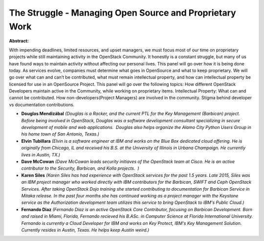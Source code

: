 The Struggle - Managing Open Source and Proprietary Work
~~~~~~~~~~~~~~~~~~~~~~~~~~~~~~~~~~~~~~~~~~~~~~~~~~~~~~~~

**Abstract:**

With impending deadlines, limited resources, and upset managers, we must focus most of our time on proprietary projects while still maintaining activity in the OpenStack Community. It honestly is a constant struggle, but many of us have found ways to maintain activity without affecting our personal lives. This panel will go over how it is being done today. As services evolve, companies must determine what goes in OpenSource and what to keep proprietary. We will go over what can and can’t be contributed, what must remain intellectual property, and how can intellectual property be licensed for use in an OpenSource Project. This panel will go over the following topics: How different OpenStack Developers maintain active in the Community, while working on proprietary items. Intellectual Property: What can and cannot be contributed. How non-developers(Project Managers) are involved in the community. Stigma behind developer vs documentation contributions.


* **Douglas Mendizábal** *(Douglas is a Racker, and the current PTL for the Key Management (Barbican) project.  Before being involved in OpenStack, Douglas was a software development consultant specializing in secure development of mobile and web applications.  Douglas also helps organize the Alamo City Python Users Group in his home town of San Antonio, Texas.)*

* **Elvin Tubillara** *(Elvin is a software engineer at IBM and works on the Blue Box dedicated cloud offering. He is originally from Chicago, IL and received his B.S. at the University of Illinois in Urbana Champaign. He currently lives in Austin, TX.)*

* **Dave McCowan** *(Dave McCowan leads security initiaves of the OpenStack team at Cisco. He is an active contributor to the Security, Barbican, and Kolla projects.  )*

* **Karen Siles** *(Karen Siles has had experience with OpenStack services for the past 1.5 years. Late 2015, Siles was an IBM project manager who worked directly with IBM contributors for the Barbican, SWIFT and Ceph OpenStack Services. After taking OpenStack Dojo training she started contributing to documentation for Barbican Service in Mitaka release. In the past four months she has continued working as a project manager with the Keystone service as the Authorization development team utilizes this service to bring OpenStack to IBM's Public Cloud.)*

* **Fernando Diaz** *(Fernando Diaz is an active OpenStack Core Contributor, focusing on Barbican Development. Born and raised in Miami, Florida, Fernando recieved his B.ASc. in Computer Science at Florida International University. Fernando is currently a Cloud Developer for IBM and works on Key Protect, IBM's Key Management Solution. Currently resides in Austin, Texas. He helps keep Austin weird.)*
